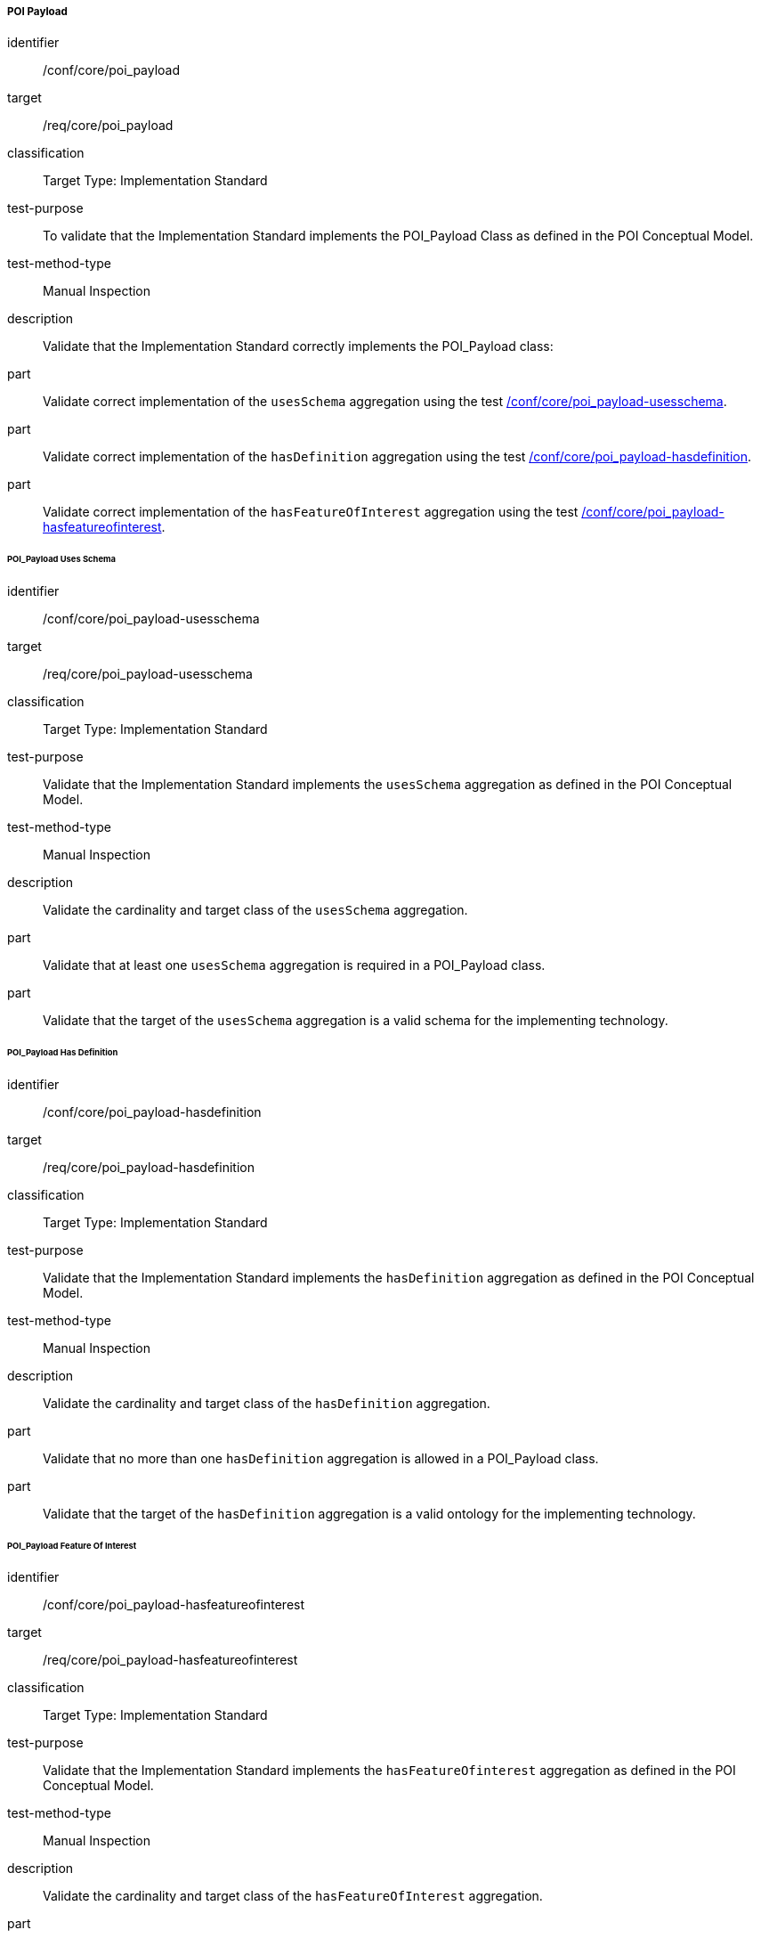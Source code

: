 ===== POI Payload

[[ats_core_poi-payload]]
[abstract_test]
====
[%metadata]
identifier:: /conf/core/poi_payload
target:: /req/core/poi_payload
classification:: Target Type: Implementation Standard
test-purpose:: To validate that the Implementation Standard implements the POI_Payload Class as defined in the POI Conceptual Model.

test-method-type:: Manual Inspection

description:: Validate that the Implementation Standard correctly implements the POI_Payload class:

part:: Validate correct implementation of the `usesSchema` aggregation using the test <<ats_core_poi_payload-usesschema,/conf/core/poi_payload-usesschema>>.

part:: Validate correct implementation of the `hasDefinition` aggregation using the test <<ats_core_poi_payload-hasdefinition,/conf/core/poi_payload-hasdefinition>>.

part:: Validate correct implementation of the `hasFeatureOfInterest` aggregation using the test <<ats_core_poi_payload-hasfeatureofinterest,/conf/core/poi_payload-hasfeatureofinterest>>.

====

====== POI_Payload Uses Schema

[[ats_core_poi_payload-usesschema]]
[abstract_test]
====
[%metadata]
identifier:: /conf/core/poi_payload-usesschema
target:: /req/core/poi_payload-usesschema
classification:: Target Type: Implementation Standard
test-purpose:: Validate that the Implementation Standard implements the `usesSchema` aggregation as defined in the POI Conceptual Model.

test-method-type:: Manual Inspection

description:: Validate the cardinality and target class of the `usesSchema` aggregation.

part:: Validate that at least one `usesSchema` aggregation is required in a POI_Payload class.

part:: Validate that the target of the `usesSchema` aggregation is a valid schema for the implementing technology.
====

====== POI_Payload Has Definition

[[ats_core_poi_payload-hasdefinition]]
[abstract_test]
====
[%metadata]
identifier:: /conf/core/poi_payload-hasdefinition
target:: /req/core/poi_payload-hasdefinition
classification:: Target Type: Implementation Standard
test-purpose:: Validate that the Implementation Standard implements the `hasDefinition` aggregation as defined in the POI Conceptual Model.

test-method-type:: Manual Inspection

description:: Validate the cardinality and target class of the `hasDefinition` aggregation.

part:: Validate that no more than one `hasDefinition` aggregation is allowed in a POI_Payload class.

part:: Validate that the target of the `hasDefinition` aggregation is a valid ontology for the implementing technology.
====

====== POI_Payload Feature Of Interest

[[ats_core_poi_payload-hasfeatureofinterest]]
[abstract_test]
====
[%metadata]
identifier:: /conf/core/poi_payload-hasfeatureofinterest
target:: /req/core/poi_payload-hasfeatureofinterest
classification:: Target Type: Implementation Standard
test-purpose:: Validate that the Implementation Standard implements the `hasFeatureOfinterest` aggregation as defined in the POI Conceptual Model.

test-method-type:: Manual Inspection

description:: Validate the cardinality and target class of the `hasFeatureOfInterest` aggregation.

part:: Validate that zero or more `hasFeatureOfInterest` aggregations are allowed in a POI_Payload class.

part:: Validate that the target of the `hasFeatureOfInterest` aggregation is a valid implementation of the Feature class from <<ISO19109,ISO 19109:2015>>.
====


